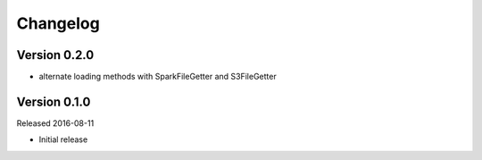 =========
Changelog
=========

Version 0.2.0
=============

- alternate loading methods with SparkFileGetter and S3FileGetter


Version 0.1.0
=============

Released 2016-08-11

- Initial release

